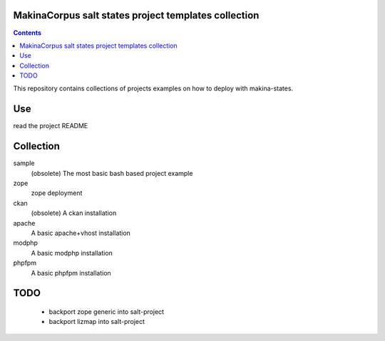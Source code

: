 MakinaCorpus salt states project templates collection
=============================================================

.. contents::

This repository contains collections of projects examples on how to deploy with makina-states.

Use
===
read the project README


Collection
================
sample
    (obsolete) The most basic bash based project example

zope
    zope deployment
    
ckan
    (obsolete) A ckan installation

apache
    A basic apache+vhost installation

modphp
    A basic modphp installation

phpfpm
    A basic phpfpm installation


TODO
=======

    - backport zope generic into salt-project
    - backport lizmap into salt-project


